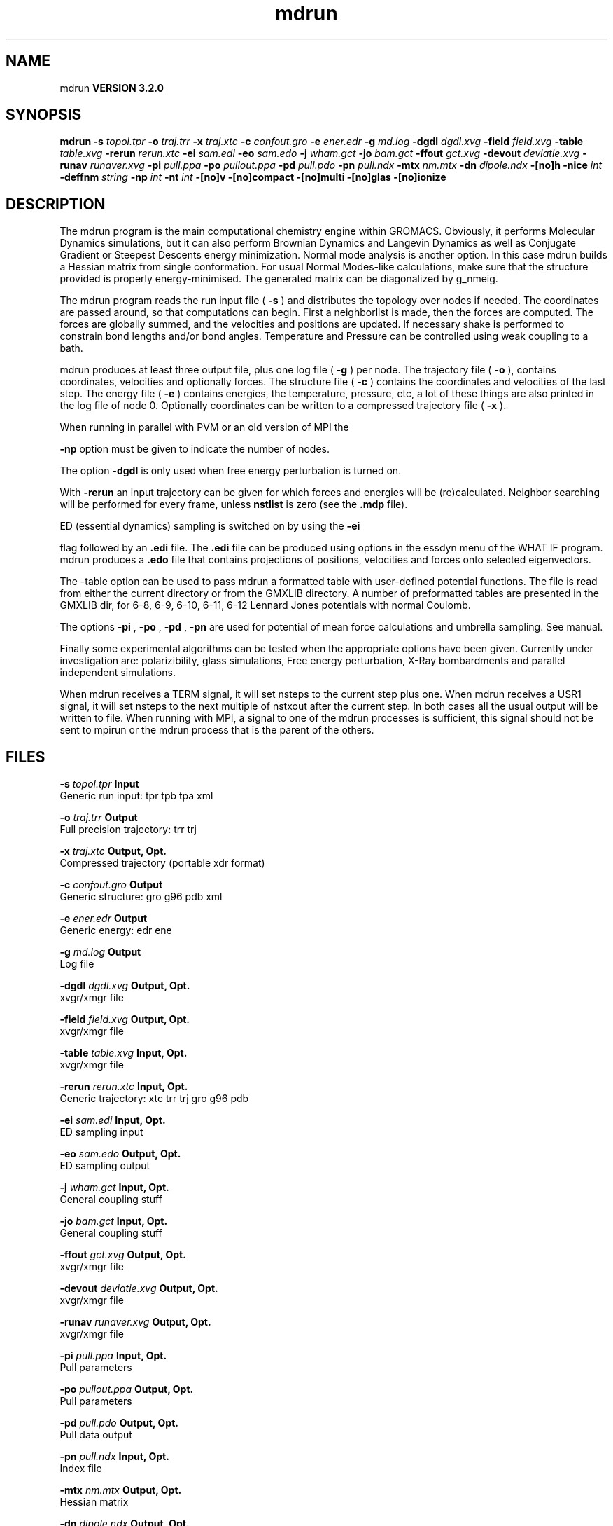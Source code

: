 .TH mdrun 1 "Sun 25 Jan 2004"
.SH NAME
mdrun
.B VERSION 3.2.0
.SH SYNOPSIS
\f3mdrun\fP
.BI "-s" " topol.tpr "
.BI "-o" " traj.trr "
.BI "-x" " traj.xtc "
.BI "-c" " confout.gro "
.BI "-e" " ener.edr "
.BI "-g" " md.log "
.BI "-dgdl" " dgdl.xvg "
.BI "-field" " field.xvg "
.BI "-table" " table.xvg "
.BI "-rerun" " rerun.xtc "
.BI "-ei" " sam.edi "
.BI "-eo" " sam.edo "
.BI "-j" " wham.gct "
.BI "-jo" " bam.gct "
.BI "-ffout" " gct.xvg "
.BI "-devout" " deviatie.xvg "
.BI "-runav" " runaver.xvg "
.BI "-pi" " pull.ppa "
.BI "-po" " pullout.ppa "
.BI "-pd" " pull.pdo "
.BI "-pn" " pull.ndx "
.BI "-mtx" " nm.mtx "
.BI "-dn" " dipole.ndx "
.BI "-[no]h" ""
.BI "-nice" " int "
.BI "-deffnm" " string "
.BI "-np" " int "
.BI "-nt" " int "
.BI "-[no]v" ""
.BI "-[no]compact" ""
.BI "-[no]multi" ""
.BI "-[no]glas" ""
.BI "-[no]ionize" ""
.SH DESCRIPTION
The mdrun program is the main computational chemistry engine
within GROMACS. Obviously, it performs Molecular Dynamics simulations,
but it can also perform Brownian Dynamics and Langevin Dynamics
as well as Conjugate Gradient or Steepest Descents energy minimization.
Normal mode analysis is another option. In this case mdrun
builds a Hessian matrix from single conformation.
For usual Normal Modes-like calculations, make sure that
the structure provided is properly energy-minimised.
The generated matrix can be diagonalized by g_nmeig.

The mdrun program reads the run input file (
.B -s
) and distributes the
topology over nodes if needed. The coordinates are passed
around, so that computations can begin.
First a neighborlist is made, then the forces are computed.
The forces are globally summed, and the velocities and
positions are updated. If necessary shake is performed to constrain
bond lengths and/or bond angles.
Temperature and Pressure can be controlled using weak coupling to a
bath.


mdrun produces at least three output file, plus one log file
(
.B -g
) per node.
The trajectory file (
.B -o
), contains coordinates, velocities and
optionally forces.
The structure file (
.B -c
) contains the coordinates and
velocities of the last step.
The energy file (
.B -e
) contains energies, the temperature,
pressure, etc, a lot of these things are also printed in the log file
of node 0.
Optionally coordinates can be written to a compressed trajectory file
(
.B -x
).


When running in parallel with PVM or an old version of MPI the

.B -np
option must be given to indicate the number of
nodes.


The option 
.B -dgdl
is only used when free energy perturbation is
turned on.


With 
.B -rerun
an input trajectory can be given for which 
forces and energies will be (re)calculated. Neighbor searching will be
performed for every frame, unless 
.B nstlist
is zero
(see the 
.B .mdp
file).


ED (essential dynamics) sampling is switched on by using the 
.B -ei

flag followed by an 
.B .edi
file.
The 
.B .edi
file can be produced using options in the essdyn
menu of the WHAT IF program. mdrun produces a 
.B .edo
file that
contains projections of positions, velocities and forces onto selected
eigenvectors.


The -table option can be used to pass mdrun a formatted table with
user-defined potential functions. The file is read from either the
current directory or from the GMXLIB directory. A number of preformatted
tables are presented in the GMXLIB dir, for 6-8, 6-9, 6-10, 6-11, 6-12
Lennard Jones potentials with normal Coulomb.


The options 
.B -pi
, 
.B -po
, 
.B -pd
, 
.B -pn
are used
for potential of mean force calculations and umbrella sampling.
See manual.


Finally some experimental algorithms can be tested when the
appropriate options have been given. Currently under
investigation are: polarizibility, glass simulations, 
Free energy perturbation, X-Ray bombardments
and parallel independent simulations.


When mdrun receives a TERM signal, it will set nsteps to the current
step plus one. When mdrun receives a USR1 signal, it will set nsteps
to the next multiple of nstxout after the current step.
In both cases all the usual output will be written to file.
When running with MPI, a signal to one of the mdrun processes
is sufficient, this signal should not be sent to mpirun or
the mdrun process that is the parent of the others.
.SH FILES
.BI "-s" " topol.tpr" 
.B Input
 Generic run input: tpr tpb tpa xml 

.BI "-o" " traj.trr" 
.B Output
 Full precision trajectory: trr trj 

.BI "-x" " traj.xtc" 
.B Output, Opt.
 Compressed trajectory (portable xdr format) 

.BI "-c" " confout.gro" 
.B Output
 Generic structure: gro g96 pdb xml 

.BI "-e" " ener.edr" 
.B Output
 Generic energy: edr ene 

.BI "-g" " md.log" 
.B Output
 Log file 

.BI "-dgdl" " dgdl.xvg" 
.B Output, Opt.
 xvgr/xmgr file 

.BI "-field" " field.xvg" 
.B Output, Opt.
 xvgr/xmgr file 

.BI "-table" " table.xvg" 
.B Input, Opt.
 xvgr/xmgr file 

.BI "-rerun" " rerun.xtc" 
.B Input, Opt.
 Generic trajectory: xtc trr trj gro g96 pdb 

.BI "-ei" " sam.edi" 
.B Input, Opt.
 ED sampling input 

.BI "-eo" " sam.edo" 
.B Output, Opt.
 ED sampling output 

.BI "-j" " wham.gct" 
.B Input, Opt.
 General coupling stuff 

.BI "-jo" " bam.gct" 
.B Input, Opt.
 General coupling stuff 

.BI "-ffout" " gct.xvg" 
.B Output, Opt.
 xvgr/xmgr file 

.BI "-devout" " deviatie.xvg" 
.B Output, Opt.
 xvgr/xmgr file 

.BI "-runav" " runaver.xvg" 
.B Output, Opt.
 xvgr/xmgr file 

.BI "-pi" " pull.ppa" 
.B Input, Opt.
 Pull parameters 

.BI "-po" " pullout.ppa" 
.B Output, Opt.
 Pull parameters 

.BI "-pd" " pull.pdo" 
.B Output, Opt.
 Pull data output 

.BI "-pn" " pull.ndx" 
.B Input, Opt.
 Index file 

.BI "-mtx" " nm.mtx" 
.B Output, Opt.
 Hessian matrix 

.BI "-dn" " dipole.ndx" 
.B Output, Opt.
 Index file 

.SH OTHER OPTIONS
.BI "-[no]h"  "    no"
 Print help info and quit

.BI "-nice"  " int" " 19" 
 Set the nicelevel

.BI "-deffnm"  " string" " " 
 Set the default filename for all file options

.BI "-np"  " int" " 1" 
 Number of nodes, must be the same as used for grompp

.BI "-nt"  " int" " 1" 
 Number of threads to start on each node

.BI "-[no]v"  "    no"
 Be loud and noisy

.BI "-[no]compact"  "   yes"
 Write a compact log file

.BI "-[no]multi"  "    no"
 Do multiple simulations in parallel (only with -np  1)

.BI "-[no]glas"  "    no"
 Do glass simulation with special long range corrections

.BI "-[no]ionize"  "    no"
 Do a simulation including the effect of an X-Ray bombardment on your system


